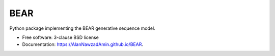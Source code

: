 ====
BEAR
====

.. image:: https://travis-ci.com/AlanNawzadAmin/BEAR.svg?branch=master
        :target: https://travis-ci.com/AlanNawzadAmin/BEAR

.. image:: https://img.shields.io/pypi/v/BEAR.svg
        :target: https://pypi.python.org/pypi/BEAR


Python package implementing the BEAR generative sequence model.

* Free software: 3-clause BSD license
* Documentation: https://AlanNawzadAmin.github.io/BEAR.